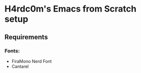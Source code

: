 * H4rdc0m's Emacs from Scratch setup
** Requirements
*** Fonts:
      - FiraMono Nerd Font
      - Cantarel
